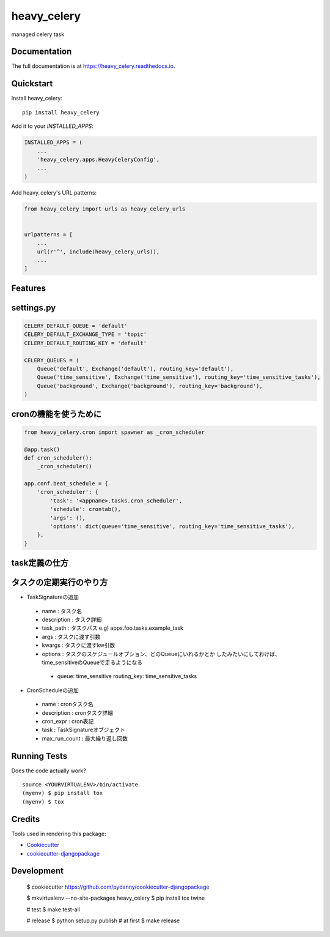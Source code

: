 =============================
heavy_celery
=============================

.. image:: https://badge.fury.io/py/heavy_celery.svg
    :target: https://badge.fury.io/py/heavy_celery

.. image:: https://travis-ci.org/s1s5/heavy_celery.svg?branch=master
    :target: https://travis-ci.org/s1s5/heavy_celery

.. image:: https://codecov.io/gh/s1s5/heavy_celery/branch/master/graph/badge.svg
    :target: https://codecov.io/gh/s1s5/heavy_celery

managed celery task

Documentation
-------------

The full documentation is at https://heavy_celery.readthedocs.io.

Quickstart
----------

Install heavy_celery::

    pip install heavy_celery

Add it to your `INSTALLED_APPS`:

.. code-block:: python

    INSTALLED_APPS = (
        ...
        'heavy_celery.apps.HeavyCeleryConfig',
        ...
    )

Add heavy_celery's URL patterns:

.. code-block:: python

    from heavy_celery import urls as heavy_celery_urls


    urlpatterns = [
        ...
        url(r'^', include(heavy_celery_urls)),
        ...
    ]

Features
--------

settings.py
-----------

.. code-block:: python

    CELERY_DEFAULT_QUEUE = 'default'
    CELERY_DEFAULT_EXCHANGE_TYPE = 'topic'
    CELERY_DEFAULT_ROUTING_KEY = 'default'
    
    CELERY_QUEUES = (
        Queue('default', Exchange('default'), routing_key='default'),
        Queue('time_sensitive', Exchange('time_sensitive'), routing_key='time_sensitive_tasks'),
        Queue('background', Exchange('background'), routing_key='background'),
    )


cronの機能を使うために
----------------------

.. code-block:: python
    
    from heavy_celery.cron import spawner as _cron_scheduler
    
    @app.task()
    def cron_scheduler():
        _cron_scheduler()
    
    app.conf.beat_schedule = {
        'cron_scheduler': {
            'task': '<appname>.tasks.cron_scheduler',
            'schedule': crontab(),
            'args': (),
            'options': dict(queue='time_sensitive', routing_key='time_sensitive_tasks'),
        },
    }


task定義の仕方
--------------

.. code-block:: python
    from heavy_celery import base
    
    @app.task(base=base.Task)
    def command(command_name, *args, **kw):
        call_command(command_name, *args, **kw)


タスクの定期実行のやり方
------------------------

- TaskSignatureの追加
 - name : タスク名
 - description : タスク詳細
 - task_path : タスクパス e.g) apps.foo.tasks.example_task
 - args : タスクに渡す引数
 - kwargs : タスクに渡すkw引数
 - options : タスクのスケジュールオプション、どのQueueにいれるかとか
   したみたいにしておけば、time_sensitiveのQueueで走るようになる
  - queue: time_sensitive
    routing_key: time_sensitive_tasks

- CronScheduleの追加
 - name : cronタスク名
 - description : cronタスク詳細
 - cron_expr : cron表記
 - task : TaskSignatureオブジェクト
 - max_run_count : 最大繰り返し回数


Running Tests
-------------

Does the code actually work?

::

    source <YOURVIRTUALENV>/bin/activate
    (myenv) $ pip install tox
    (myenv) $ tox

Credits
-------

Tools used in rendering this package:

*  Cookiecutter_
*  `cookiecutter-djangopackage`_

.. _Cookiecutter: https://github.com/audreyr/cookiecutter
.. _`cookiecutter-djangopackage`: https://github.com/pydanny/cookiecutter-djangopackage


Development
-----------

    $ cookiecutter https://github.com/pydanny/cookiecutter-djangopackage

    $ mkvirtualenv --no-site-packages heavy_celery
    $ pip install tox twine

    # test
    $ make test-all

    # release
    $ python setup.py publish  # at first
    $ make release
